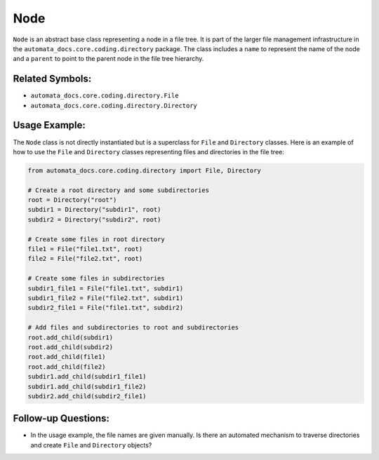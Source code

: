 Node
====

``Node`` is an abstract base class representing a node in a file tree.
It is part of the larger file management infrastructure in the
``automata_docs.core.coding.directory`` package. The class includes a
``name`` to represent the name of the node and a ``parent`` to point to
the parent node in the file tree hierarchy.

Related Symbols:
----------------

-  ``automata_docs.core.coding.directory.File``
-  ``automata_docs.core.coding.directory.Directory``

Usage Example:
--------------

The ``Node`` class is not directly instantiated but is a superclass for
``File`` and ``Directory`` classes. Here is an example of how to use the
``File`` and ``Directory`` classes representing files and directories in
the file tree:

.. code:: python

   from automata_docs.core.coding.directory import File, Directory

   # Create a root directory and some subdirectories
   root = Directory("root")
   subdir1 = Directory("subdir1", root)
   subdir2 = Directory("subdir2", root)

   # Create some files in root directory
   file1 = File("file1.txt", root)
   file2 = File("file2.txt", root)

   # Create some files in subdirectories
   subdir1_file1 = File("file1.txt", subdir1)
   subdir1_file2 = File("file2.txt", subdir1)
   subdir2_file1 = File("file1.txt", subdir2)

   # Add files and subdirectories to root and subdirectories
   root.add_child(subdir1)
   root.add_child(subdir2)
   root.add_child(file1)
   root.add_child(file2)
   subdir1.add_child(subdir1_file1)
   subdir1.add_child(subdir1_file2)
   subdir2.add_child(subdir2_file1)

Follow-up Questions:
--------------------

-  In the usage example, the file names are given manually. Is there an
   automated mechanism to traverse directories and create ``File`` and
   ``Directory`` objects?
